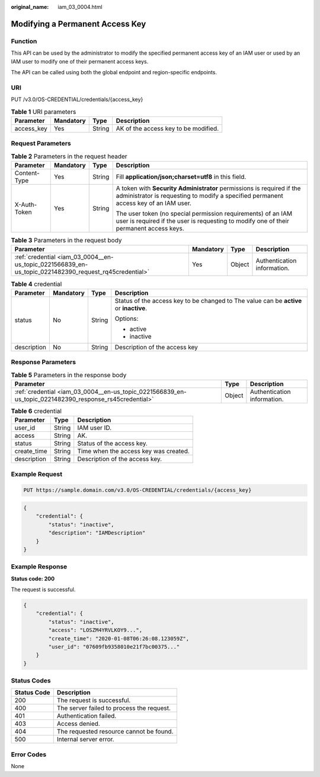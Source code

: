 :original_name: iam_03_0004.html

.. _iam_03_0004:

Modifying a Permanent Access Key
================================

Function
--------

This API can be used by the administrator to modify the specified permanent access key of an IAM user or used by an IAM user to modify one of their permanent access keys.

The API can be called using both the global endpoint and region-specific endpoints.

URI
---

PUT /v3.0/OS-CREDENTIAL/credentials/{access_key}

.. table:: **Table 1** URI parameters

   ========== ========= ====== ====================================
   Parameter  Mandatory Type   Description
   ========== ========= ====== ====================================
   access_key Yes       String AK of the access key to be modified.
   ========== ========= ====== ====================================

Request Parameters
------------------

.. table:: **Table 2** Parameters in the request header

   +-----------------+-----------------+-----------------+---------------------------------------------------------------------------------------------------------------------------------------------------------------+
   | Parameter       | Mandatory       | Type            | Description                                                                                                                                                   |
   +=================+=================+=================+===============================================================================================================================================================+
   | Content-Type    | Yes             | String          | Fill **application/json;charset=utf8** in this field.                                                                                                         |
   +-----------------+-----------------+-----------------+---------------------------------------------------------------------------------------------------------------------------------------------------------------+
   | X-Auth-Token    | Yes             | String          | A token with **Security Administrator** permissions is required if the administrator is requesting to modify a specified permanent access key of an IAM user. |
   |                 |                 |                 |                                                                                                                                                               |
   |                 |                 |                 | The user token (no special permission requirements) of an IAM user is required if the user is requesting to modify one of their permanent access keys.        |
   +-----------------+-----------------+-----------------+---------------------------------------------------------------------------------------------------------------------------------------------------------------+

.. table:: **Table 3** Parameters in the request body

   +-------------------------------------------------------------------------------------------------------+-----------+--------+-----------------------------+
   | Parameter                                                                                             | Mandatory | Type   | Description                 |
   +=======================================================================================================+===========+========+=============================+
   | :ref:`credential <iam_03_0004__en-us_topic_0221566839_en-us_topic_0221482390_request_rq45credential>` | Yes       | Object | Authentication information. |
   +-------------------------------------------------------------------------------------------------------+-----------+--------+-----------------------------+

.. _iam_03_0004__en-us_topic_0221566839_en-us_topic_0221482390_request_rq45credential:

.. table:: **Table 4** credential

   +-----------------+-----------------+-----------------+----------------------------------------------------------------------------------------+
   | Parameter       | Mandatory       | Type            | Description                                                                            |
   +=================+=================+=================+========================================================================================+
   | status          | No              | String          | Status of the access key to be changed to The value can be **active** or **inactive**. |
   |                 |                 |                 |                                                                                        |
   |                 |                 |                 | Options:                                                                               |
   |                 |                 |                 |                                                                                        |
   |                 |                 |                 | -  active                                                                              |
   |                 |                 |                 | -  inactive                                                                            |
   +-----------------+-----------------+-----------------+----------------------------------------------------------------------------------------+
   | description     | No              | String          | Description of the access key                                                          |
   +-----------------+-----------------+-----------------+----------------------------------------------------------------------------------------+

Response Parameters
-------------------

.. table:: **Table 5** Parameters in the response body

   +--------------------------------------------------------------------------------------------------------+--------+-----------------------------+
   | Parameter                                                                                              | Type   | Description                 |
   +========================================================================================================+========+=============================+
   | :ref:`credential <iam_03_0004__en-us_topic_0221566839_en-us_topic_0221482390_response_rs45credential>` | Object | Authentication information. |
   +--------------------------------------------------------------------------------------------------------+--------+-----------------------------+

.. _iam_03_0004__en-us_topic_0221566839_en-us_topic_0221482390_response_rs45credential:

.. table:: **Table 6** credential

   =========== ====== =====================================
   Parameter   Type   Description
   =========== ====== =====================================
   user_id     String IAM user ID.
   access      String AK.
   status      String Status of the access key.
   create_time String Time when the access key was created.
   description String Description of the access key.
   =========== ====== =====================================

Example Request
---------------

.. code-block:: text

   PUT https://sample.domain.com/v3.0/OS-CREDENTIAL/credentials/{access_key}

.. code-block::

   {
       "credential": {
           "status": "inactive",
           "description": "IAMDescription"
       }
   }

Example Response
----------------

**Status code: 200**

The request is successful.

.. code-block::

   {
       "credential": {
           "status": "inactive",
           "access": "LOSZM4YRVLKOY9...",
           "create_time": "2020-01-08T06:26:08.123059Z",
           "user_id": "07609fb9358010e21f7bc00375..."
       }
   }

Status Codes
------------

=========== =========================================
Status Code Description
=========== =========================================
200         The request is successful.
400         The server failed to process the request.
401         Authentication failed.
403         Access denied.
404         The requested resource cannot be found.
500         Internal server error.
=========== =========================================

Error Codes
-----------

None
